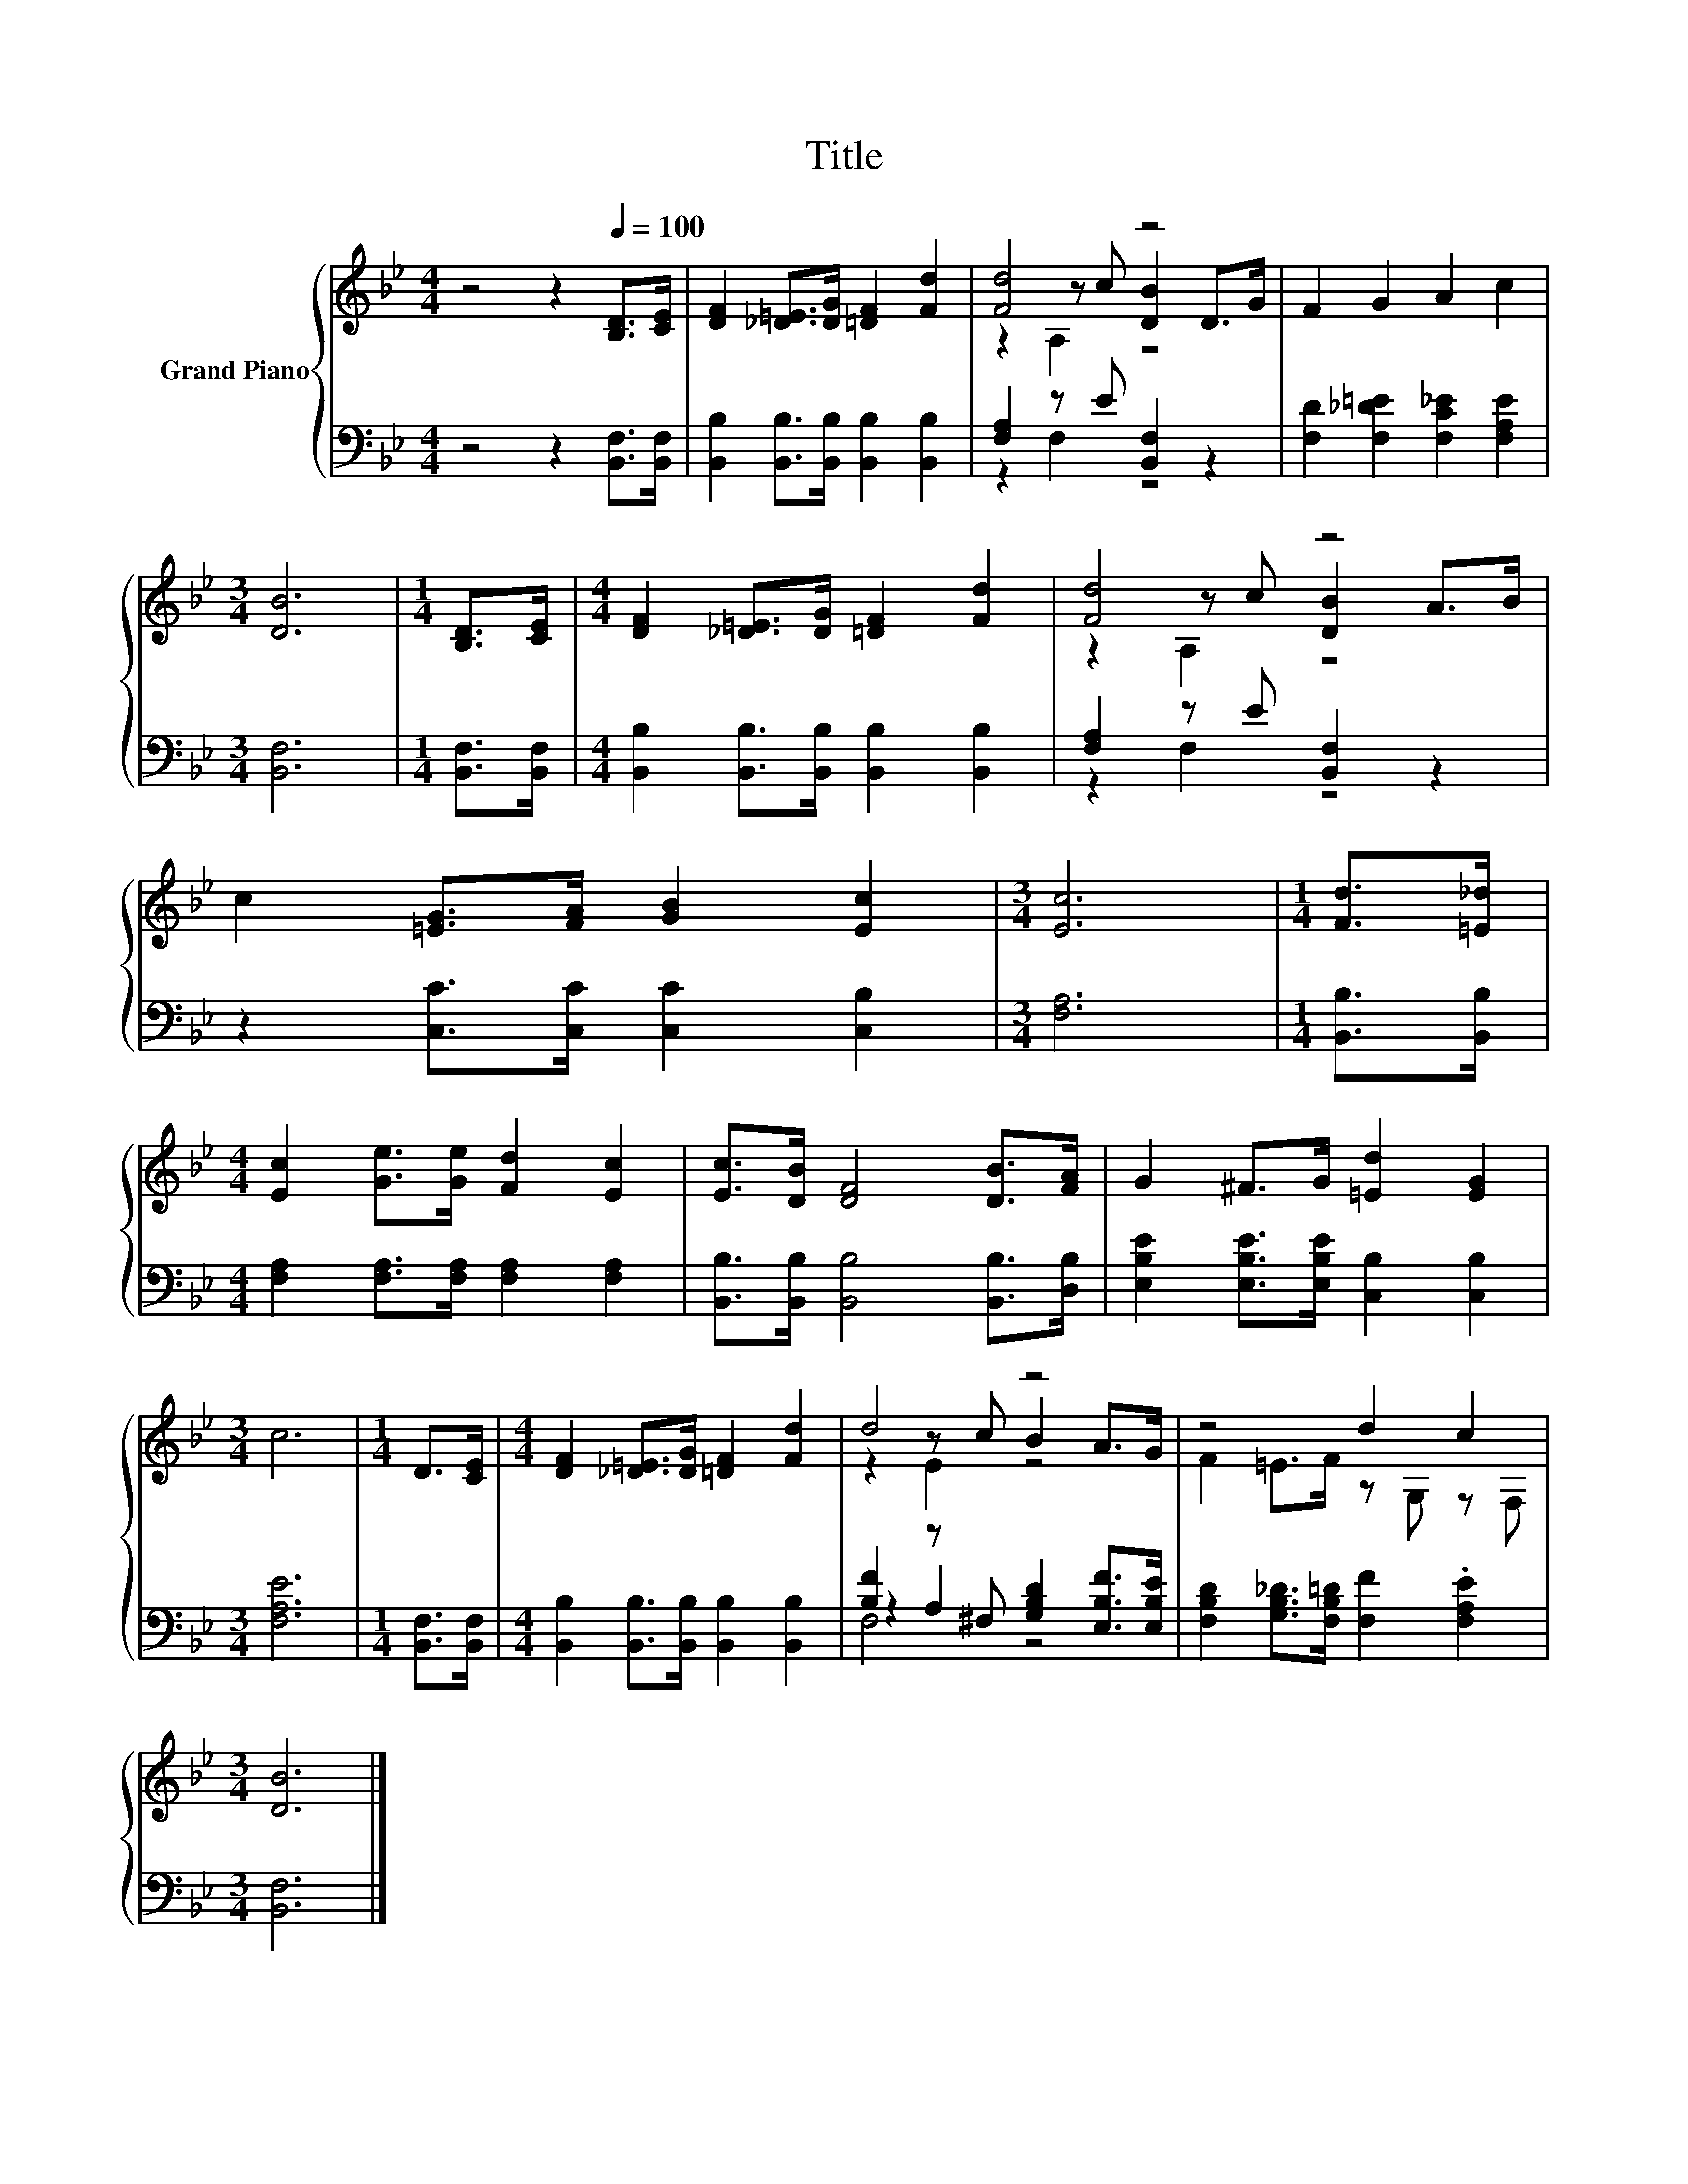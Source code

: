 X:1
T:Title
%%score { ( 1 3 4 ) | ( 2 5 6 ) }
L:1/8
M:4/4
K:Bb
V:1 treble nm="Grand Piano"
V:3 treble 
V:4 treble 
V:2 bass 
V:5 bass 
V:6 bass 
V:1
 z4 z2[Q:1/4=100] [B,D]>[CE] | [DF]2 [_D=E]>[DG] [=DF]2 [Fd]2 | [Fd]4 z4 | F2 G2 A2 c2 | %4
[M:3/4] [DB]6 |[M:1/4] [B,D]>[CE] |[M:4/4] [DF]2 [_D=E]>[DG] [=DF]2 [Fd]2 | [Fd]4 z4 | %8
 c2 [=EG]>[FA] [GB]2 [Ec]2 |[M:3/4] [Ec]6 |[M:1/4] [Fd]>[=E_d] | %11
[M:4/4] [Ec]2 [Ge]>[Ge] [Fd]2 [Ec]2 | [Ec]>[DB] [DF]4 [DB]>[FA] | G2 ^F>G [=Ed]2 [EG]2 | %14
[M:3/4] c6 |[M:1/4] D>[CE] |[M:4/4] [DF]2 [_D=E]>[DG] [=DF]2 [Fd]2 | d4 z4 | z4 d2 c2 | %19
[M:3/4] [DB]6 |] %20
V:2
 z4 z2 [B,,F,]>[B,,F,] | [B,,B,]2 [B,,B,]>[B,,B,] [B,,B,]2 [B,,B,]2 | [F,A,]2 z E [B,,F,]2 z2 | %3
 [F,D]2 [F,_D=E]2 [F,C_E]2 [F,A,E]2 |[M:3/4] [B,,F,]6 |[M:1/4] [B,,F,]>[B,,F,] | %6
[M:4/4] [B,,B,]2 [B,,B,]>[B,,B,] [B,,B,]2 [B,,B,]2 | [F,A,]2 z E [B,,F,]2 z2 | %8
 z2 [C,C]>[C,C] [C,C]2 [C,B,]2 |[M:3/4] [F,A,]6 |[M:1/4] [B,,B,]>[B,,B,] | %11
[M:4/4] [F,A,]2 [F,A,]>[F,A,] [F,A,]2 [F,A,]2 | [B,,B,]>[B,,B,] [B,,B,]4 [B,,B,]>[D,B,] | %13
 [E,B,E]2 [E,B,E]>[E,B,E] [C,B,]2 [C,B,]2 |[M:3/4] [F,A,E]6 |[M:1/4] [B,,F,]>[B,,F,] | %16
[M:4/4] [B,,B,]2 [B,,B,]>[B,,B,] [B,,B,]2 [B,,B,]2 | [B,F]2 z ^F, [G,B,D]2 [E,B,F]>[E,B,E] | %18
 [F,B,D]2 [G,B,_D]>[F,B,=D] [F,F]2 .[F,A,E]2 |[M:3/4] [B,,F,]6 |] %20
V:3
 x8 | x8 | z2 z c [DB]2 D>G | x8 |[M:3/4] x6 |[M:1/4] x2 |[M:4/4] x8 | z2 z c [DB]2 A>B | x8 | %9
[M:3/4] x6 |[M:1/4] x2 |[M:4/4] x8 | x8 | x8 |[M:3/4] x6 |[M:1/4] x2 |[M:4/4] x8 | z2 z c B2 A>G | %18
 F2 =E>F z G, z F, |[M:3/4] x6 |] %20
V:4
 x8 | x8 | z2 A,2 z4 | x8 |[M:3/4] x6 |[M:1/4] x2 |[M:4/4] x8 | z2 A,2 z4 | x8 |[M:3/4] x6 | %10
[M:1/4] x2 |[M:4/4] x8 | x8 | x8 |[M:3/4] x6 |[M:1/4] x2 |[M:4/4] x8 | z2 E2 z4 | x8 |[M:3/4] x6 |] %20
V:5
 x8 | x8 | z2 F,2 z4 | x8 |[M:3/4] x6 |[M:1/4] x2 |[M:4/4] x8 | z2 F,2 z4 | x8 |[M:3/4] x6 | %10
[M:1/4] x2 |[M:4/4] x8 | x8 | x8 |[M:3/4] x6 |[M:1/4] x2 |[M:4/4] x8 | z2 A,2 z4 | x8 | %19
[M:3/4] x6 |] %20
V:6
 x8 | x8 | x8 | x8 |[M:3/4] x6 |[M:1/4] x2 |[M:4/4] x8 | x8 | x8 |[M:3/4] x6 |[M:1/4] x2 | %11
[M:4/4] x8 | x8 | x8 |[M:3/4] x6 |[M:1/4] x2 |[M:4/4] x8 | F,4 z4 | x8 |[M:3/4] x6 |] %20

